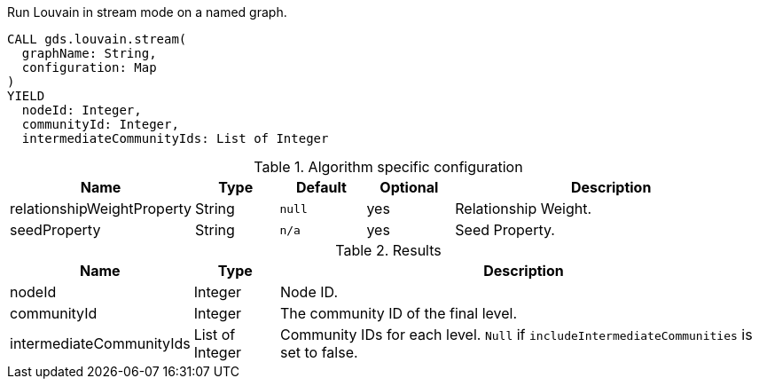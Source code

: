 [.include-with-stream]
======
.Run Louvain in stream mode on a named graph.
[source, cypher, role=noplay]
----
CALL gds.louvain.stream(
  graphName: String,
  configuration: Map
)
YIELD
  nodeId: Integer,
  communityId: Integer,
  intermediateCommunityIds: List of Integer
----

// This table is only here to make sure we will really pick the `.Results` one
.Algorithm specific configuration
[opts="header",cols="1,1,1m,1,4"]
|===
| Name                       | Type     | Default | Optional | Description
| relationshipWeightProperty | String   | null    | yes      | Relationship Weight.
| seedProperty               | String   | n/a     | yes      | Seed Property.
|===

.Results
[opts="header",cols="1,1,6"]
|===
| Name                      | Type      | Description
| nodeId                    | Integer   | Node ID.
| communityId               | Integer   | The community ID of the final level.
| intermediateCommunityIds  | List of Integer | Community IDs for each level. `Null` if `includeIntermediateCommunities` is set to false.
|===
======

